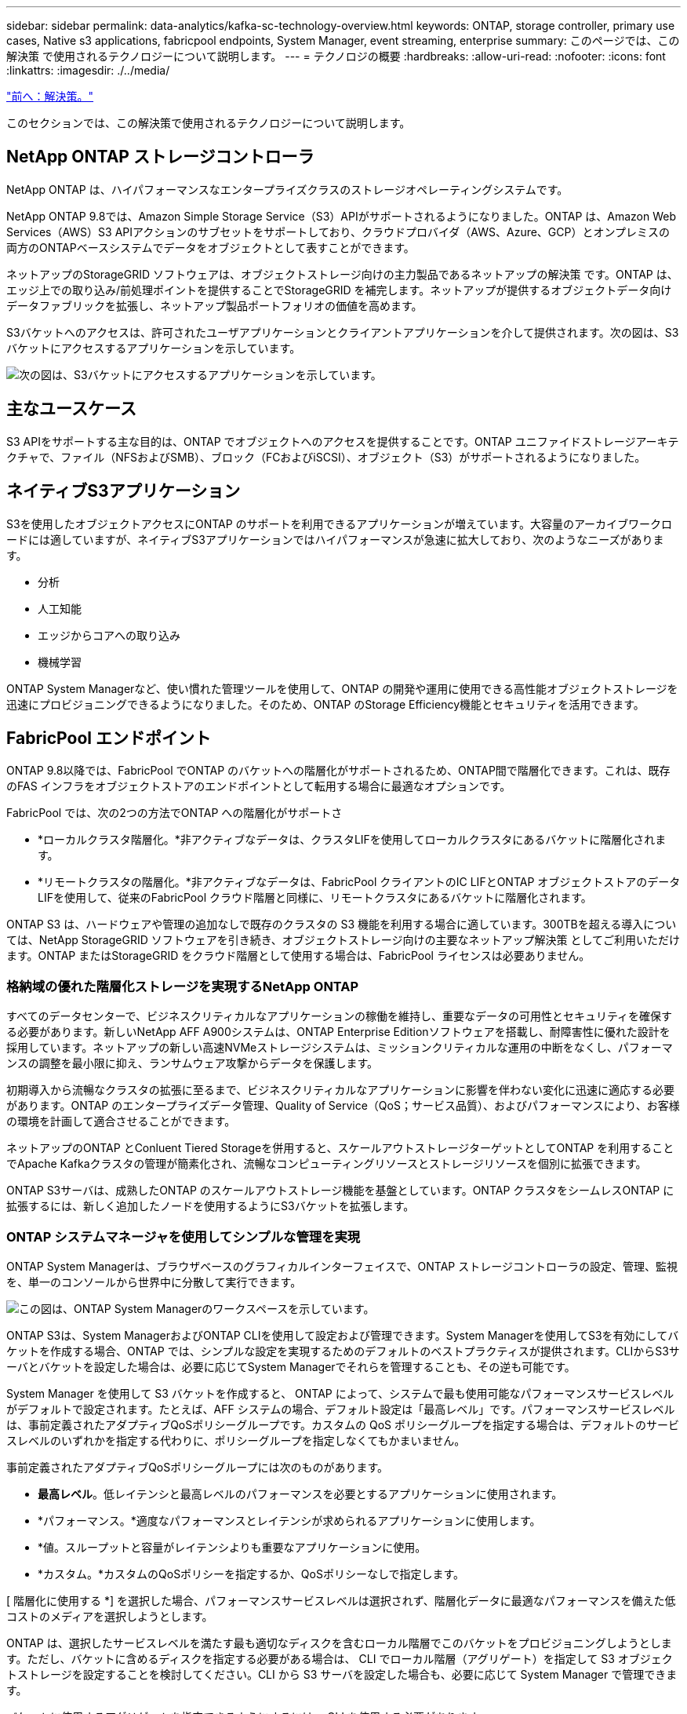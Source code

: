 ---
sidebar: sidebar 
permalink: data-analytics/kafka-sc-technology-overview.html 
keywords: ONTAP, storage controller, primary use cases, Native s3 applications, fabricpool endpoints, System Manager, event streaming, enterprise 
summary: このページでは、この解決策 で使用されるテクノロジーについて説明します。 
---
= テクノロジの概要
:hardbreaks:
:allow-uri-read: 
:nofooter: 
:icons: font
:linkattrs: 
:imagesdir: ./../media/


link:kafka-sc-solution.html["前へ：解決策。"]

[role="lead"]
このセクションでは、この解決策で使用されるテクノロジーについて説明します。



== NetApp ONTAP ストレージコントローラ

NetApp ONTAP は、ハイパフォーマンスなエンタープライズクラスのストレージオペレーティングシステムです。

NetApp ONTAP 9.8では、Amazon Simple Storage Service（S3）APIがサポートされるようになりました。ONTAP は、Amazon Web Services（AWS）S3 APIアクションのサブセットをサポートしており、クラウドプロバイダ（AWS、Azure、GCP）とオンプレミスの両方のONTAPベースシステムでデータをオブジェクトとして表すことができます。

ネットアップのStorageGRID ソフトウェアは、オブジェクトストレージ向けの主力製品であるネットアップの解決策 です。ONTAP は、エッジ上での取り込み/前処理ポイントを提供することでStorageGRID を補完します。ネットアップが提供するオブジェクトデータ向けデータファブリックを拡張し、ネットアップ製品ポートフォリオの価値を高めます。

S3バケットへのアクセスは、許可されたユーザアプリケーションとクライアントアプリケーションを介して提供されます。次の図は、S3バケットにアクセスするアプリケーションを示しています。

image:kafka-sc-image4.png["次の図は、S3バケットにアクセスするアプリケーションを示しています。"]



== 主なユースケース

S3 APIをサポートする主な目的は、ONTAP でオブジェクトへのアクセスを提供することです。ONTAP ユニファイドストレージアーキテクチャで、ファイル（NFSおよびSMB）、ブロック（FCおよびiSCSI）、オブジェクト（S3）がサポートされるようになりました。



== ネイティブS3アプリケーション

S3を使用したオブジェクトアクセスにONTAP のサポートを利用できるアプリケーションが増えています。大容量のアーカイブワークロードには適していますが、ネイティブS3アプリケーションではハイパフォーマンスが急速に拡大しており、次のようなニーズがあります。

* 分析
* 人工知能
* エッジからコアへの取り込み
* 機械学習


ONTAP System Managerなど、使い慣れた管理ツールを使用して、ONTAP の開発や運用に使用できる高性能オブジェクトストレージを迅速にプロビジョニングできるようになりました。そのため、ONTAP のStorage Efficiency機能とセキュリティを活用できます。



== FabricPool エンドポイント

ONTAP 9.8以降では、FabricPool でONTAP のバケットへの階層化がサポートされるため、ONTAP間で階層化できます。これは、既存のFAS インフラをオブジェクトストアのエンドポイントとして転用する場合に最適なオプションです。

FabricPool では、次の2つの方法でONTAP への階層化がサポートさ

* *ローカルクラスタ階層化。*非アクティブなデータは、クラスタLIFを使用してローカルクラスタにあるバケットに階層化されます。
* *リモートクラスタの階層化。*非アクティブなデータは、FabricPool クライアントのIC LIFとONTAP オブジェクトストアのデータLIFを使用して、従来のFabricPool クラウド階層と同様に、リモートクラスタにあるバケットに階層化されます。


ONTAP S3 は、ハードウェアや管理の追加なしで既存のクラスタの S3 機能を利用する場合に適しています。300TBを超える導入については、NetApp StorageGRID ソフトウェアを引き続き、オブジェクトストレージ向けの主要なネットアップ解決策 としてご利用いただけます。ONTAP またはStorageGRID をクラウド階層として使用する場合は、FabricPool ライセンスは必要ありません。



=== 格納域の優れた階層化ストレージを実現するNetApp ONTAP

すべてのデータセンターで、ビジネスクリティカルなアプリケーションの稼働を維持し、重要なデータの可用性とセキュリティを確保する必要があります。新しいNetApp AFF A900システムは、ONTAP Enterprise Editionソフトウェアを搭載し、耐障害性に優れた設計を採用しています。ネットアップの新しい高速NVMeストレージシステムは、ミッションクリティカルな運用の中断をなくし、パフォーマンスの調整を最小限に抑え、ランサムウェア攻撃からデータを保護します。

初期導入から流暢なクラスタの拡張に至るまで、ビジネスクリティカルなアプリケーションに影響を伴わない変化に迅速に適応する必要があります。ONTAP のエンタープライズデータ管理、Quality of Service（QoS；サービス品質）、およびパフォーマンスにより、お客様の環境を計画して適合させることができます。

ネットアップのONTAP とConluent Tiered Storageを併用すると、スケールアウトストレージターゲットとしてONTAP を利用することでApache Kafkaクラスタの管理が簡素化され、流暢なコンピューティングリソースとストレージリソースを個別に拡張できます。

ONTAP S3サーバは、成熟したONTAP のスケールアウトストレージ機能を基盤としています。ONTAP クラスタをシームレスONTAP に拡張するには、新しく追加したノードを使用するようにS3バケットを拡張します。



=== ONTAP システムマネージャを使用してシンプルな管理を実現

ONTAP System Managerは、ブラウザベースのグラフィカルインターフェイスで、ONTAP ストレージコントローラの設定、管理、監視を、単一のコンソールから世界中に分散して実行できます。

image:kafka-sc-image5.png["この図は、ONTAP System Managerのワークスペースを示しています。"]

ONTAP S3は、System ManagerおよびONTAP CLIを使用して設定および管理できます。System Managerを使用してS3を有効にしてバケットを作成する場合、ONTAP では、シンプルな設定を実現するためのデフォルトのベストプラクティスが提供されます。CLIからS3サーバとバケットを設定した場合は、必要に応じてSystem Managerでそれらを管理することも、その逆も可能です。

System Manager を使用して S3 バケットを作成すると、 ONTAP によって、システムで最も使用可能なパフォーマンスサービスレベルがデフォルトで設定されます。たとえば、AFF システムの場合、デフォルト設定は「最高レベル」です。パフォーマンスサービスレベルは、事前定義されたアダプティブQoSポリシーグループです。カスタムの QoS ポリシーグループを指定する場合は、デフォルトのサービスレベルのいずれかを指定する代わりに、ポリシーグループを指定しなくてもかまいません。

事前定義されたアダプティブQoSポリシーグループには次のものがあります。

* *最高レベル*。低レイテンシと最高レベルのパフォーマンスを必要とするアプリケーションに使用されます。
* *パフォーマンス。*適度なパフォーマンスとレイテンシが求められるアプリケーションに使用します。
* *値。スループットと容量がレイテンシよりも重要なアプリケーションに使用。
* *カスタム。*カスタムのQoSポリシーを指定するか、QoSポリシーなしで指定します。


[ 階層化に使用する *] を選択した場合、パフォーマンスサービスレベルは選択されず、階層化データに最適なパフォーマンスを備えた低コストのメディアを選択しようとします。

ONTAP は、選択したサービスレベルを満たす最も適切なディスクを含むローカル階層でこのバケットをプロビジョニングしようとします。ただし、バケットに含めるディスクを指定する必要がある場合は、 CLI でローカル階層（アグリゲート）を指定して S3 オブジェクトストレージを設定することを検討してください。CLI から S3 サーバを設定した場合も、必要に応じて System Manager で管理できます。

バケットに使用するアグリゲートを指定できるようにするには、 CLI を使用する必要があります。



== 矛盾する

Conflicent Platform は、データへのアクセス、保存、管理を継続的なリアルタイムストリームとして簡単に行うことができる、フルスケールのデータストリーミングプラットフォームです。ConFluent では、 Apache Kafka を作成した元のクリエイターが開発したサービスを利用して、 Kafka のメリットをエンタープライズクラスの機能で拡張しながら、 Kafka の管理や監視の負担を軽減することができます。現在、Fortune 100企業の80%以上がデータストリーミングテクノロジを採用しており、大部分が活用されています。



=== 流暢な理由

履歴データとリアルタイムデータを一元化された単一の情報源に統合することで、 Conluent は、まったく新しいカテゴリの最新のイベント駆動型アプリケーションを簡単に構築し、ユニバーサルデータパイプラインを取得し、拡張性、パフォーマンス、信頼性を備えた強力な新しいユースケースを開放します。



=== 流暢なものは何のために使用されるか。

Conflicent Platform を使用すると、データが異なるシステム間でどのように転送または統合されるかなど、基本的なメカニズムを気にすることなく、データからビジネス価値を引き出す方法に集中できます。具体的には、 Con裕福 なプラットフォームによって、 Kafka へのデータソースの接続やストリーミングアプリケーションの構築、 Kafka インフラの保護、監視、管理が簡易化されます。現在、Conluent Platformは、金融サービス、オムニチャネル小売、自律走行車から不正検出、マイクロサービス、IoTまで、さまざまな業界で幅広く使用されています。

次の図は、流暢なプラットフォームのコンポーネントを示しています。

image:kafka-sc-image6.png["この図は、流暢なプラットフォームのコンポーネントを示しています。"]



=== 流暢なイベントストリーミング技術の概要

流暢なプラットフォームの中核はです https://["カフカ"^]最も人気の高いオープンソース分散ストリーミングプラットフォームです。Kafkaの主な機能は次のとおりです。

* レコードのストリームをパブリッシュしてサブスクライブします。
* レコードのストリームをフォールトトレラントな方法で保存します。
* レコードのストリームを処理します。


Conluent Platform には Schema Registry 、 REST Proxy 、合計 100 以上の Kafka コネクタ、および ksqlDB も含まれています。



=== 流暢なプラットフォームのエンタープライズ機能の概要

* * ConFluent Control Center * Kafkaの管理と監視を行うためのUIベースのシステムです。Kafka Connect の管理や、他のシステムとの接続の作成、編集、管理を簡単に行うことができます。
* * Kubernetes には流暢な言葉があります。 * Kubernetes の流暢な言葉は Kubernetes のオペレータです。Kubernetes の運用担当者は、特定のプラットフォームアプリケーションに固有の機能と要件を提供することで、 Kubernetes のオーケストレーション機能を拡張します。Con裕福 なプラットフォームの場合は、 Kubernetes での Kafka の導入プロセスを大幅に簡易化し、一般的なインフラのライフサイクルタスクを自動化します。
* * Kafka Connectコネクタ。*コネクタはKafka Connect APIを使用して、Kafkaと他のシステム（データベース、キーバリューストア、検索インデックス、ファイルシステムなど）との接続に使用します。Confluent Hub には、一般的なデータソースおよびシンク用のダウンロード可能なコネクタがあります。これには、 Conluent Platform でこれらのコネクタの完全なテストとサポートされたバージョンが含まれます。詳細については、を参照してください https://["こちらをご覧ください"^]。
* * セルフバランシングクラスタ。 * 自動ロードバランシング、障害検出、自己修復機能を提供します。また、必要に応じてブローカーの追加や運用停止も可能で、手動での調整は不要です。
* * クラスタを直接接続し、リンクブリッジを介して 1 つのクラスタから別のクラスタにトピックをミラーリングします。クラスタリンクにより、マルチデータセンター、マルチクラスタ、ハイブリッドクラウドの導入を簡易化できます。
* *流暢な自動データバランサ。*ブローカーの数、パーティションのサイズ、パーティションの数、およびクラスタ内のリーダーの数について、クラスタを監視します。これにより、データを移動してクラスタ全体で均等なワークロードを作成しながら、トラフィックのリバランシングを調整して、リバランシング中の本番ワークロードへの影響を最小限に抑えることができます。
* * 流暢なリプリケータ * により、複数のデータセンターで複数の Kafka クラスターを容易に保守できます。
* * 階層化ストレージ。 * 任意のクラウドプロバイダを使用して大量の Kafka データを保存するオプションを提供し、運用上の負担とコストを削減します。階層型ストレージでは、コスト効率に優れたオブジェクトストレージにデータを格納し、ブローカーを拡張するために、必要なコンピューティングリソースが増えた場合のみデータを利用できます。
* * Conluent JMS Client. * Conluent Platform には Kafka 用の JMS 対応クライアントが含まれています。Kafka クライアントは、 Kafka ブローカーをバックエンドとして使用して、 JMS 1.1 標準 API を実装しています。これは 'JMS を使用するレガシーアプリケーションがあり ' 既存の JMS メッセージブローカを Kafka に置き換える場合に便利です
* * Coneluent MQTT プロキシ * を使用すると、 MQTT デバイスやゲートウェイから Kafka に直接データを公開できます。 MQTT ブローカーは必要ありません。
* * 流暢なセキュリティプラグイン。 * 流暢なセキュリティプラグインは、各種の流暢なプラットフォームツールや製品にセキュリティ機能を追加するために使用されます。現在、 Conluent REST プロキシ用のプラグインが用意されており、受信要求の認証に役立ち、認証されたプリンシパルを要求に Kafka に伝播できます。これにより、 Con裕福 な REST プロキシクライアントでは、 Kafka ブローカーのマルチテナントセキュリティ機能を利用できます。


link:kafka-sc-confluent-performance-validation.html["次の例は、パフォーマンスの検証を流暢に行います。"]

